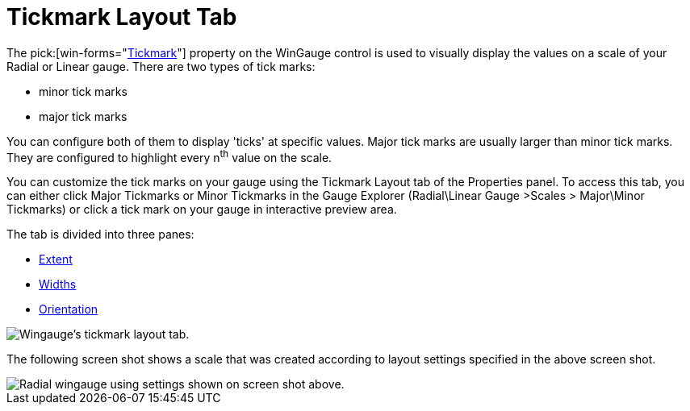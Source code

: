 ﻿////

|metadata|
{
    "name": "wingauge-tickmark-layout-tab",
    "controlName": ["WinGauge"],
    "tags": ["Charting"],
    "guid": "{9B14AF20-6153-4985-9E40-CECD2A049414}",  
    "buildFlags": [],
    "createdOn": "0001-01-01T00:00:00Z"
}
|metadata|
////

= Tickmark Layout Tab

The  pick:[win-forms="link:infragistics4.win.ultrawingauge.v{ProductVersion}~infragistics.ultragauge.resources.gaugescaletickmarkappearance.html[Tickmark]"]   property on the WinGauge control is used to visually display the values on a scale of your Radial or Linear gauge. There are two types of tick marks:

* minor tick marks
* major tick marks

You can configure both of them to display 'ticks' at specific values. Major tick marks are usually larger than minor tick marks. They are configured to highlight every n^th^ value on the scale.

You can customize the tick marks on your gauge using the Tickmark Layout tab of the Properties panel. To access this tab, you can either click Major Tickmarks or Minor Tickmarks in the Gauge Explorer (Radial\Linear Gauge >Scales > Major\Minor Tickmarks) or click a tick mark on your gauge in interactive preview area.

The tab is divided into three panes:

* link:wingauge-extent-pane.html[Extent]
* link:wingauge-widths-pane.html[Widths]
* link:wingauge-orientation-pane.html[Orientation]

image::images/Tickmark_Layout_Tab_01.png[Wingauge's tickmark layout tab.]

The following screen shot shows a scale that was created according to layout settings specified in the above screen shot.

image::images/Tickmark_Layout_Tab_02.png[Radial wingauge using settings shown on screen shot above.]